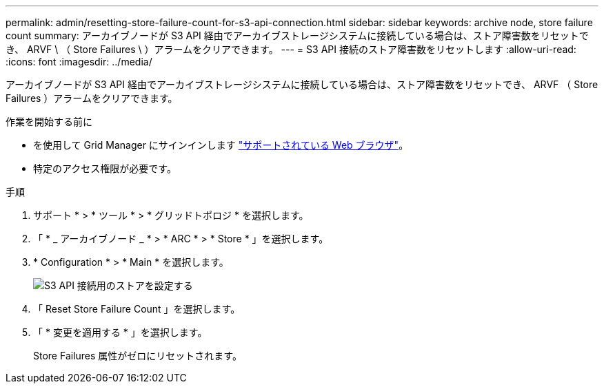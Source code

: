 ---
permalink: admin/resetting-store-failure-count-for-s3-api-connection.html 
sidebar: sidebar 
keywords: archive node, store failure count 
summary: アーカイブノードが S3 API 経由でアーカイブストレージシステムに接続している場合は、ストア障害数をリセットでき、 ARVF \ （ Store Failures \ ）アラームをクリアできます。 
---
= S3 API 接続のストア障害数をリセットします
:allow-uri-read: 
:icons: font
:imagesdir: ../media/


[role="lead"]
アーカイブノードが S3 API 経由でアーカイブストレージシステムに接続している場合は、ストア障害数をリセットでき、 ARVF （ Store Failures ）アラームをクリアできます。

.作業を開始する前に
* を使用して Grid Manager にサインインします link:../admin/web-browser-requirements.html["サポートされている Web ブラウザ"]。
* 特定のアクセス権限が必要です。


.手順
. サポート * > * ツール * > * グリッドトポロジ * を選択します。
. 「 * _ アーカイブノード _ * > * ARC * > * Store * 」を選択します。
. * Configuration * > * Main * を選択します。
+
image::../media/archive_store_s3.gif[S3 API 接続用のストアを設定する]

. 「 Reset Store Failure Count 」を選択します。
. 「 * 変更を適用する * 」を選択します。
+
Store Failures 属性がゼロにリセットされます。


